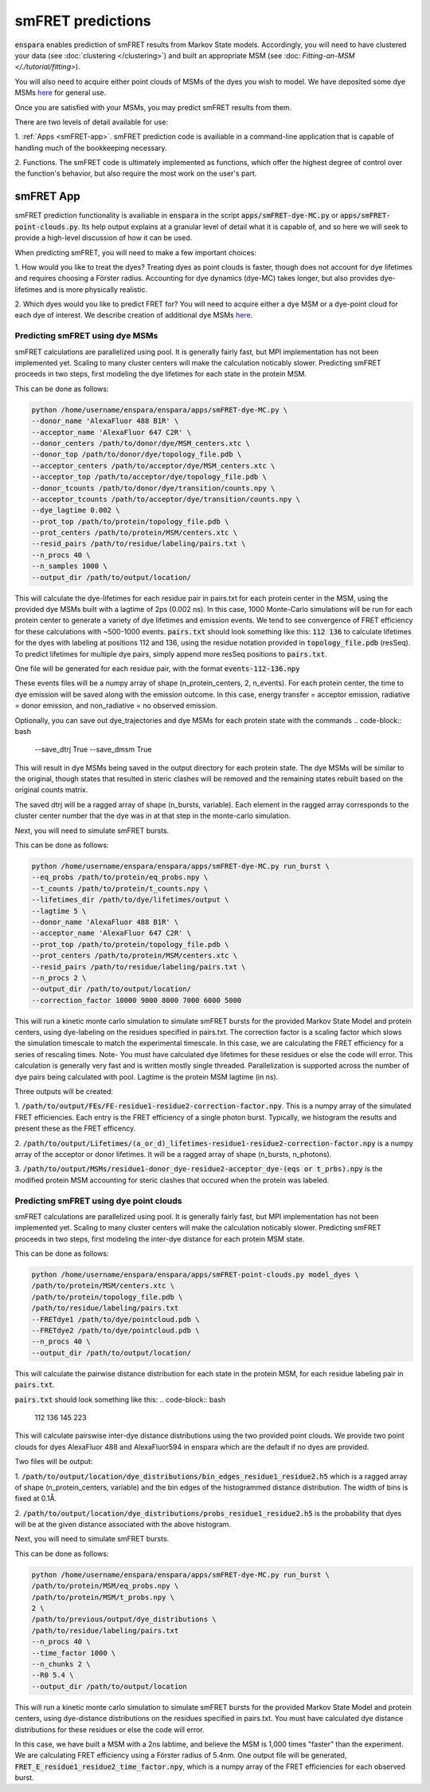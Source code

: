 smFRET predictions
==========

:code:`enspara` enables prediction of smFRET results from Markov State models.
Accordingly, you will need to have clustered your data (see :doc:`clustering </clustering>`)
and built an appropriate MSM (see :doc: `Fitting-an-MSM </./tutorial/fitting>`).

You will also need to acquire either point clouds of MSMs of the dyes you wish
to model. We have deposited some dye MSMs `here <https://osf.io/82xtd/?view_only=b7f354e86eb144a69d9d047b42e21a9f>`_ for general use.

Once you are satisfied with your MSMs, you may predict smFRET results from them.

There are two levels of detail available for use:

1. :ref:`Apps <smFRET-app>`. smFRET prediction code is availiable in a 
command-line application that is capable of handling much of the bookkeeping
necessary.

2. Functions. The smFRET code is ultimately implemented as functions, which
offer the highest degree of control over the function's behavior, but also
require the most work on the user's part.


.. _smFRET-app:

smFRET App
--------------------------------

smFRET prediction functionality is availiable in :code:`enspara` in the script
:code:`apps/smFRET-dye-MC.py` or :code:`apps/smFRET-point-clouds.py`. 
Its help output explains at a granular level of detail what it is capable of, 
and so here we will seek to provide a high-level discussion of how it can be used.

When predicting smFRET, you will need to make a few important choices:

1. How would you like to treat the dyes? Treating dyes as point clouds is faster,
though does not account for dye lifetimes and requires choosing a Förster radius.
Accounting for dye dynamics (dye-MC) takes longer, but also provides dye-lifetimes
and is more physically realistic. 

2. Which dyes would you like to predict FRET for? You will need to acquire either
a dye MSM or a dye-point cloud for each dye of interest. We describe creation of 
additional dye MSMs 
`here <https://osf.io/82xtd/?view_only=b7f354e86eb144a69d9d047b42e21a9f>`_.



Predicting smFRET using dye MSMs
~~~~~~~~~~~~~~~~

smFRET calculations are parallelized using pool. It is generally fairly fast,
but MPI implementation has not been implemented yet. Scaling to many cluster centers
will make the calculation noticably slower. Predicting smFRET proceeds
in two steps, first modeling the dye lifetimes for each state in the protein MSM.

This can be done as follows:

.. code-block:: bash

    python /home/username/enspara/enspara/apps/smFRET-dye-MC.py \
    --donor_name 'AlexaFluor 488 B1R' \
    --acceptor_name 'AlexaFluor 647 C2R' \
    --donor_centers /path/to/donor/dye/MSM_centers.xtc \
    --donor_top /path/to/donor/dye/topology_file.pdb \
    --acceptor_centers /path/to/acceptor/dye/MSM_centers.xtc \
    --acceptor_top /path/to/acceptor/dye/topology_file.pdb \
    --donor_tcounts /path/to/donor/dye/transition/counts.npy \
    --acceptor_tcounts /path/to/acceptor/dye/transition/counts.npy \
    --dye_lagtime 0.002 \
    --prot_top /path/to/protein/topology_file.pdb \
    --prot_centers /path/to/protein/MSM/centers.xtc \
    --resid_pairs /path/to/residue/labeling/pairs.txt \
    --n_procs 40 \
    --n_samples 1000 \
    --output_dir /path/to/output/location/

This will calculate the dye-lifetimes for each residue pair in pairs.txt for each
protein center in the MSM, using the provided dye MSMs built with a lagtime of 2ps
(0.002 ns). In this case, 1000 Monte-Carlo simulations will be run for each protein center to generate a variety of dye lifetimes and emission events. 
We tend to see convergence of FRET efficiency for these
calculations with ~500-1000 events. :code:`pairs.txt` should look something like
this:
:code:`112 136` to calculate lifetimes for the dyes with labeling at positions
112 and 136, using the residue notation provided in :code:`topology_file.pdb` (resSeq).
To predict lifetimes for multiple dye pairs, simply append more resSeq positions
to :code:`pairs.txt`.

One file will be generated for each residue pair, with the format :code:`events-112-136.npy`

These events files will be a numpy array of shape (n_protein_centers, 2, n_events).
For each protein center, the time to dye emission will be saved along with the 
emission outcome. In this case, energy transfer = acceptor emission, 
radiative = donor emission, and non_radiative  = no observed emission.

Optionally, you can save out dye_trajectories and dye MSMs for each protein state 
with the commands
.. code-block:: bash
    --save_dtrj True \
    --save_dmsm True \

This will result in dye MSMs being saved in the output directory for each protein 
state. The dye MSMs will be similar to the original, though states that resulted 
in steric clashes will be removed and the remaining states rebuilt based on the 
original counts matrix.

The saved dtrj will be a ragged array of shape (n_bursts, variable). Each element 
in the ragged array corresponds to the cluster center number that the dye was in
at that step in the monte-carlo simulation. 


Next, you will need to simulate smFRET bursts.

This can be done as follows:

.. code-block:: bash

    python /home/username/enspara/enspara/apps/smFRET-dye-MC.py run_burst \
    --eq_probs /path/to/protein/eq_probs.npy \
    --t_counts /path/to/protein/t_counts.npy \
    --lifetimes_dir /path/to/dye/lifetimes/output \
    --lagtime 5 \
    --donor_name 'AlexaFluor 488 B1R' \
    --acceptor_name 'AlexaFluor 647 C2R' \
    --prot_top /path/to/protein/topology_file.pdb \
    --prot_centers /path/to/protein/MSM/centers.xtc \
    --resid_pairs /path/to/residue/labeling/pairs.txt \
    --n_procs 2 \
    --output_dir /path/to/output/location/
    --correction_factor 10000 9000 8000 7000 6000 5000

This will run a kinetic monte carlo simulation to simulate smFRET bursts for
the provided Markov State Model and protein centers, using dye-labeling
on the residues specified in pairs.txt. The correction factor is a scaling factor
which slows the simulation timescale to match the experimental timescale. In this
case, we are calculating the FRET efficiency for a series of rescaling times.
Note- You must have calculated dye lifetimes for these residues or else 
the code will error. This calculation is generally very fast and is written 
mostly single threaded. Parallelization is supported across the number of 
dye pairs being calculated with pool. Lagtime is the protein MSM lagtime (in ns).

Three outputs will be created:

1. :code:`/path/to/output/FEs/FE-residue1-residue2-correction-factor.npy`. 
This is a numpy array of the simulated FRET efficiencies. Each entry is 
the FRET efficiency of a single photon burst. Typically, we histogram the
results and present these as the FRET efficency.

2. :code:`/path/to/output/Lifetimes/(a_or_d)_lifetimes-residue1-residue2-correction-factor.npy` is a 
numpy array of the acceptor or donor lifetimes. It will be a ragged array 
of shape (n_bursts, n_photons). 

3. :code:`/path/to/output/MSMs/residue1-donor_dye-residue2-acceptor_dye-(eqs or t_prbs).npy` is the modified protein MSM accounting for steric clashes that 
occured when the protein was labeled.

Predicting smFRET using dye point clouds
~~~~~~~~~~~~~~~~

smFRET calculations are parallelized using pool. It is generally fairly fast,
but MPI implementation has not been implemented yet. Scaling to many cluster centers
will make the calculation noticably slower. Predicting smFRET proceeds
in two steps, first modeling the inter-dye distance for each protein MSM state.

This can be done as follows:

.. code-block:: bash

    python /home/username/enspara/enspara/apps/smFRET-point-clouds.py model_dyes \
    /path/to/protein/MSM/centers.xtc \
    /path/to/protein/topology_file.pdb \
    /path/to/residue/labeling/pairs.txt
    --FRETdye1 /path/to/dye/pointcloud.pdb \ 
    --FRETdye2 /path/to/dye/pointcloud.pdb \
    --n_procs 40 \
    --output_dir /path/to/output/location/

This will calculate the pairwise distance distribution for each state
in the protein MSM, for each residue labeling pair in :code:`pairs.txt`. 

:code:`pairs.txt` should look something like
this:
.. code-block:: bash
    112 136
    145 223

This will calculate pairswise inter-dye distance distributions using the two
provided point clouds. We provide two point clouds for dyes AlexaFluor 488 and
AlexaFluor594 in enspara which are the default if no dyes are provided. 

Two files will be output:

1. :code:`/path/to/output/location/dye_distributions/bin_edges_residue1_residue2.h5`
which is a ragged array of shape (n_protein_centers, variable) and the bin edges of
the histogrammed distance distribution. The width of bins is fixed at 0.1Å.

2. :code:`/path/to/output/location/dye_distributions/probs_residue1_residue2.h5` is
the probability that dyes will be at the given distance associated with the above
histogram.


Next, you will need to simulate smFRET bursts.

This can be done as follows:

.. code-block:: bash

    python /home/username/enspara/enspara/apps/smFRET-dye-MC.py run_burst \
    /path/to/protein/MSM/eq_probs.npy \
    /path/to/protein/MSM/t_probs.npy \
    2 \
    /path/to/previous/output/dye_distributions \
    /path/to/residue/labeling/pairs.txt
    --n_procs 40 \
    --time_factor 1000 \
    --n_chunks 2 \
    --R0 5.4 \
    --output_dir /path/to/output/location

This will run a kinetic monte carlo simulation to simulate smFRET bursts for
the provided Markov State Model and protein centers, using dye-distance distributions
on the residues specified in pairs.txt. You must have calculated dye 
distance distributions for these residues or else the code will error.

In this case, we have built a MSM with a 2ns labtime, and believe the MSM is 1,000 
times "faster" than the experiment. We are calculating FRET efficiency using a Förster
radius of 5.4nm. One output file will be generated, 
:code:`FRET_E_residue1_residue2_time_factor.npy`, which is a numpy array of the FRET
efficiencies for each observed burst.
